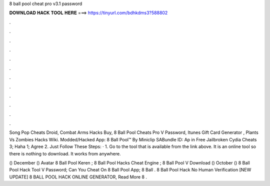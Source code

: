 8 ball pool cheat pro v3.1 password



𝐃𝐎𝐖𝐍𝐋𝐎𝐀𝐃 𝐇𝐀𝐂𝐊 𝐓𝐎𝐎𝐋 𝐇𝐄𝐑𝐄 ===> https://tinyurl.com/bdhkdms3?588802



.



.



.



.



.



.



.



.



.



.



.



.

Song Pop Cheats Droid, Combat Arms Hacks Buy, 8 Ball Pool Cheats Pro V Password, Itunes Gift Card Generator , Plants Vs Zombies Hacks Wiki. Modded/Hacked App: 8 Ball Pool™ By Miniclip SABundle ID: Ap in Free Jailbroken Cydia Cheats 3; Haha 1; Agree 2. Just Follow These Steps: · 1. Go to the tool that is available from the link above. It is an online tool so there is nothing to download. It works from anywhere.

() December () Avatar 8 Ball Pool Keren ; 8 Ball Pool Hacks Cheat Engine ; 8 Ball Pool V Download  () October ()  8 Ball Pool Hack Tool V Password;  Can You Cheat On 8 Ball Pool App;  8 Ball .  8 Ball Pool Hack No Human Verification [NEW UPDATE] 8 BALL POOL HACK ONLINE GENERATOR, Read More  8 .
